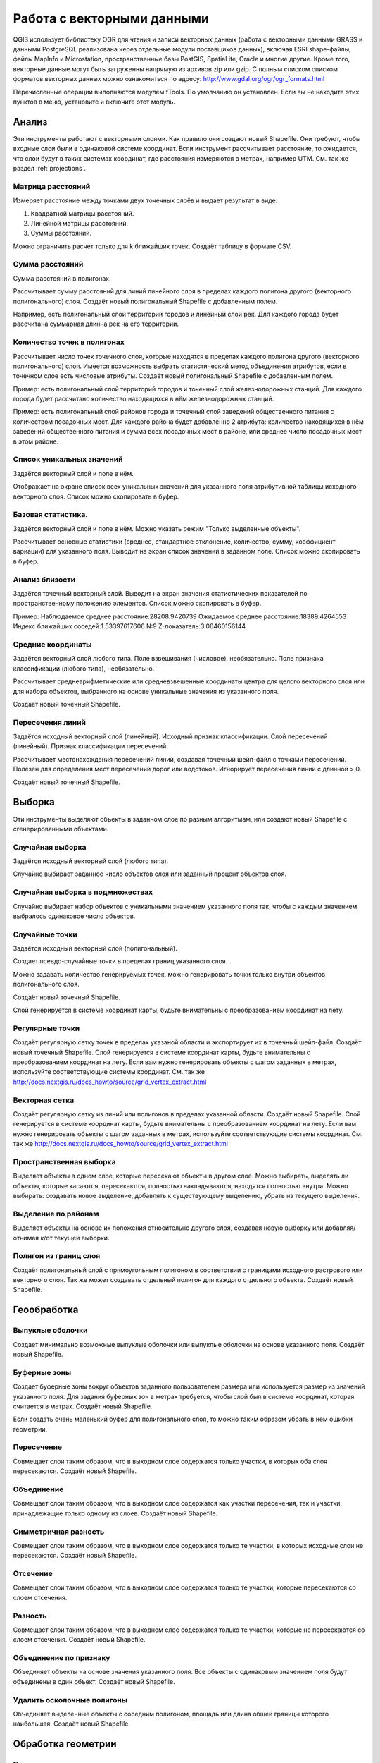 .. sectionauthor:: Дмитрий Барышников <dmitry.baryshnikov@nextgis.ru>

.. _ngqgis_vector_op:

Работа с векторными данными
===========================

QGIS использует библиотеку OGR для чтения и записи векторных данных (работа с векторными
данными GRASS и данными PostgreSQL реализована через отдельные модули поставщиков 
данных), включая ESRI shape-файлы, файлы MapInfo и Microstation, пространственные 
базы PostGIS, SpatiaLite, Oracle и многие другие. Кроме того, векторные данные могут 
быть загруженны напрямую из архивов zip или gzip. С полным списком списком форматов 
векторных данных можно ознакомиться по адресу: http://www.gdal.org/ogr/ogr_formats.html

Перечисленные операции выполняются модулем fTools. По умолчанию он установлен. 
Если вы не находите этих пунктов в меню, установите и включите этот модуль.

Анализ
------

Эти инструменты работают с векторными слоями. Как правило они создают новый Shapefile. 
Они требуют, чтобы входные слои были в одинаковой системе координат. Если инструмент 
рассчитывает расстояние, то ожидается, что слои будут в таких системах координат, 
где расстояния измеряются в метрах, например UTM.  См. так же раздел :ref:`projections`.

Матрица расстояний
^^^^^^^^^^^^^^^^^^^^^

Измеряет расстояние между точками двух точечных слоёв и выдает результат в виде:

1. Квадратной матрицы расстояний. 
2. Линейной матрицы расстояний. 
3. Суммы расстояний. 

Можно ограничить расчет только для k ближайших точек. Создаёт таблицу в формате CSV.

Сумма расстояний
^^^^^^^^^^^^^^^^^^^^^
Сумма расстояний в полигонах.

Рассчитывает сумму расстояний для линий линейного слоя в пределах каждого полигона 
другого (векторного полигонального) слоя. Создаёт новый полигональный Shapefile 
с добавленным полем.

Например, есть полигональный слой территорий городов и линейный слой рек. Для каждого 
города будет рассчитана суммарная длинна рек на его территории. 

Количество точек в полигонах
^^^^^^^^^^^^^^^^^^^^^^^^^^^^^^^^^^^^^^^^^^

Рассчитывает число точек точечного слоя, которые находятся в пределах каждого полигона 
другого (векторного полигонального) слоя.
Имеется возможность выбрать статистический метод объединения атрибутов, если в точечном 
слое есть числовые атрибуты. Создаёт новый полигональный Shapefile с добавленным полем.

Пример: есть полигональный слой территорий городов и точечный слой железнодорожных 
станций. Для каждого города будет рассчитано количество находящихся в нём железнодорожных 
станций. 

Пример: есть полигональный слой районов города и точечный слой заведений общественного 
питания с количеством посадочных мест. Для каждого района будет добавленно 2 атрибута: 
количество находящихся в нём заведений общественного питания и сумма всех посадочных 
мест в районе, или среднее число посадочных мест в этом районе. 

Список уникальных значений
^^^^^^^^^^^^^^^^^^^^^^^^^^^^^^^^^^^^^^^^^^

Задаётся векторный слой и поле в нём. 

Отображает на экране список всех уникальных значений для указанного поля атрибутивной 
таблицы исходного векторного слоя.
Список можно скопировать в буфер.

Базовая статистика.
^^^^^^^^^^^^^^^^^^^^^^^^^^^^^^^^^^^^^^^^^^

Задаётся векторный слой и поле в нём. Можно указать режим "Только выделенные объекты".

Рассчитывает основные статистики (среднее, стандартное отклонение, количество, сумму, 
коэффициент вариации) для указанного поля.
Выводит на экран список значений в заданном поле. Список можно скопировать в буфер.

Анализ близости
^^^^^^^^^^^^^^^^^^^^^^^^^^^^^^^^^^^^^^^^^^

Задаётся точечный векторный слой.
Выводит на экран значения статистических показателей по пространственному положению 
элементов. Список можно скопировать в буфер.

Пример: 
Наблюдаемое среднее расстояние:28208.9420739
Ожидаемое среднее расстояние:18389.4264553
Индекс ближайших соседей:1.53397617606
N:9
Z-показатель:3.06460156144

Средние координаты
^^^^^^^^^^^^^^^^^^^^^^^^^^^^^^^^^^^^^^^^^^

Задаётся векторный слой любого типа.
Поле взвешивания (числовое), необязательно.
Поле признака классификации (любого типа), необязательно.

Рассчитывает среднеарифметические или средневзвешенные координаты центра для целого 
векторного слоя или для набора объектов, выбранного на основе уникальные значения 
из указанного поля.

Создаёт новый точечный Shapefile.

Пересечения линий
^^^^^^^^^^^^^^^^^^^^^^^^^^^^^^^^^^^^^^^^^^

Задаётся исходный векторный слой (линейный).
Исходный признак классификации.
Слой пересечений (линейный).
Признак классификации пересечений.

Рассчитывает местонахождения пересечений линий, создавая точечный шейп-файл с точками 
пересечений. Полезен для определения мест пересечений дорог или водотоков. Игнорирует 
пересечения линий с длинной > 0.

Создаёт новый точечный Shapefile.

Выборка
-------

Эти инструменты выделяют объекты в заданном слое по разным алгоритмам, или создают 
новый Shapefile с сгенерированными объектами.


Случайная выборка
^^^^^^^^^^^^^^^^^^^^^^^^^^^^

Задаётся исходный векторный слой (любого типа).

Случайно выбирает заданное число объектов слоя или заданный процент объектов слоя.

Случайная выборка в подмножествах
^^^^^^^^^^^^^^^^^^^^^^^^^^^^^^^^^^^^^^^

Случайно выбирает набор объектов с уникальными значением указанного поля так, чтобы 
с каждым значением выбралось одинаковое число объектов.

Случайные точки
^^^^^^^^^^^^^^^^^^^^^^^^^^^^^^^^^^^^^^^

Задаётся исходный векторный слой (полигональный).

Cоздает псевдо-случайные точки в пределах границ указанного слоя.

Можно задавать количество генерируемых точек, можно генерировать точки только внутри 
объектов полигонального слоя.

Создаёт новый точечный Shapefile.

Слой генерируется в системе координат карты, будьте внимательны с преобразованием 
координат на лету.

Регулярные точки
^^^^^^^^^^^^^^^^^^^^^^^^^^^^^^^^^^^^^^^

Создаёт регулярную сетку точек в пределах указаной области и экспортирует их в 
точечный шейп-файл. Создаёт новый точечный Shapefile.
Слой генерируется в системе координат карты, будьте внимательны с преобразованием 
координат на лету. Если вам нужно генерировать объекты с шагом заданных в метрах, 
используйте соответствующие системы координат.
См. так же http://docs.nextgis.ru/docs_howto/source/grid_vertex_extract.html

Векторная сетка
^^^^^^^^^^^^^^^^^^^^^^^^^^^^^^^^^^^^^^^

Создаёт регулярную сетку из линий или полигонов в пределах указанной области.
Создаёт новый Shapefile.
Слой генерируется в системе координат карты, будьте внимательны с преобразованием 
координат на лету. Если вам нужно генерировать объекты с шагом заданных в метрах, 
используйте соответствующие системы координат. 
См. так же http://docs.nextgis.ru/docs_howto/source/grid_vertex_extract.html

Пространственная выборка
^^^^^^^^^^^^^^^^^^^^^^^^^^^^^^^^^^^^^^^

Выделяет объекты в одном слое, которые пересекают объекты в другом слое.
Можно выбирать, выделять ли объекты, которые касаются, пересекаются, полностью накладываются, 
находятся полностью внутри.
Можно выбирать: создавать новое выделение, добавлять к существующему выделению, 
убрать из текущего выделения.

Выделение по районам
^^^^^^^^^^^^^^^^^^^^^^^^^^^^^^^^^^^^^^^

Выделяет объекты на основе их положения относительно другого слоя, создавая новую 
выборку или добавляя/отнимая к/от текущей выборки.

Полигон из границ слоя
^^^^^^^^^^^^^^^^^^^^^^^^^^^^^^^^^^^^^^^

Создаёт полигональный слой с прямоугольным полигоном в соответствии с границами 
исходного растрового или векторного слоя. Так же может создавать отдельный полигон 
для каждого отдельного объекта. Создаёт новый Shapefile.

Геообработка
------------

Выпуклые оболочки
^^^^^^^^^^^^^^^^^^^

Создает минимально возможные выпуклые оболочки или выпуклые оболочки на основе указанного 
поля. Создаёт новый Shapefile.

Буферные зоны
^^^^^^^^^^^^^^^^^^^^^^^^^^^^^^^^^^^^^^^

Создает буферные зоны вокруг объектов заданного пользователем размера или используется 
размер из значений указанного поля.
Для задания буферных зон в метрах требуется, чтобы слой был в системе координат, 
которая считается в метрах. Создаёт новый Shapefile.

Если создать очень маленький буфер для полигонального слоя, то можно таким образом 
убрать в нём ошибки геометрии. 

Пересечение
^^^^^^^^^^^^^^^^^^^^^^^^^^^^^^^^^^^^^^^

Совмещает слои таким образом, что в выходном слое содержатся только участки, в которых 
оба слоя пересекаются. Создаёт новый Shapefile.

Объединение
^^^^^^^^^^^^^^^^^^^^^^^^^^^^^^^^^^^^^^^

Совмещает слои таким образом, что в выходном слое содержатся как участки пересечения, 
так и участки, принадлежащие только одному из слоев. Создаёт новый Shapefile.

Симметричная разность
^^^^^^^^^^^^^^^^^^^^^^^^^^^^^^^^^^^^^^^

Совмещает слои таким образом, что в выходном слое содержатся только те участки, 
в которых исходные слои не пересекаются. Создаёт новый Shapefile.

Отсечение
^^^^^^^^^^^^^^^^^^^^^^^^^^^^^^^^^^^^^^^

Совмещает слои таким образом, что в выходном слое содержатся только те участки, 
которые пересекаются со слоем отсечения.

Разность
^^^^^^^^^^^^^^^^^^^^^^^^^^^^^^^^^^^^^^^

Совмещает слои таким образом, что в выходном слое содержатся только те участки, 
которые не пересекаются со слоем отсечения. Создаёт новый Shapefile.

Объединение по признаку
^^^^^^^^^^^^^^^^^^^^^^^^^^^^^^^^^^^^^^^

Объединяет объекты на основе значения указанного поля. Все объекты с одинаковым 
значением поля будут объединены в один объект. Создаёт новый Shapefile.

Удалить осколочные полигоны
^^^^^^^^^^^^^^^^^^^^^^^^^^^^^^^^^^^^^^^

Объединяет выделенные объекты с соседним полигоном, площадь или длина общей границы 
которого наибольшая. Создаёт новый Shapefile.

Обработка геометрии
-------------------------------------
	
Проверка геометрии
^^^^^^^^^^^^^^^^^^^^^^^^^^^^^^^^^^^^^^^

Check polygons for intersections, closed holes, and fix node ordering.

Экспортировать / добавить поле геометрии
^^^^^^^^^^^^^^^^^^^^^^^^^^^^^^^^^^^^^^^^^^^^^^

Добавляет к слою поле(я) с информацией о геометрии: (XCOORD, YCOORD) для точечного 
слоя, (LENGTH) для линейного и (AREA, PERIMETER) для полигонального.
Длины и площади будут рассчитаны в единицах координат слоя.

Центроиды полигонов
^^^^^^^^^^^^^^^^^^^^^^^^^^^^^^^^^^^^^^^

Вычисляет истинные центроиды для каждого полигона исходного полигонального слоя.

Триангуляция Делоне
^^^^^^^^^^^^^^^^^^^^^^^^^^^^^^^^^^^^^^^

Генерирует триангуляцию Делоне для точечного слоя.
Создаёт новый Shapefile.

Полигоны Вороного 
^^^^^^^^^^^^^^^^^^^^^^^^^^^^^^^^^^^^^^^

Генерирует полигоны Вороного для точечного слоя.
Создаёт новый Shapefile.

Упростить геометрию
^^^^^^^^^^^^^^^^^^^^^^^^^^^^^^^^^^^^^^^

Упрощает линии или полигоны при помощи модифицированного алгоритма Дугласа – Пойкера.
Создаёт новый Shapefile.

Добавить вершины
^^^^^^^^^^^^^^^^^^^^^^^^^^^^^^^^^^^^^^^

Densify lines or polygons by adding vertices.

Разбить составные объекты
^^^^^^^^^^^^^^^^^^^^^^^^^^^^^^^^^^^^^^^

Преобразует составные объекты (мульти-полигоны или мульти-полилинии) в несколько 
простых объектов (полигонов или полилиний).

Объединить объекты в составные
^^^^^^^^^^^^^^^^^^^^^^^^^^^^^^^^^^^^^^^

Объединяет несколько простых объектов в один составной на основе значения указанного 
поля.


Преобразовать полигоны в линии
^^^^^^^^^^^^^^^^^^^^^^^^^^^^^^^^^^^^^^^

Преобразует полигоны в линии, составные полигоны преобразует в несколько простых 
полилиний.

Преобразовать линии в полигоны
^^^^^^^^^^^^^^^^^^^^^^^^^^^^^^^^^^^^^^^

Преобразует линии в полигоны, составные линии преобразует в несколько простых полигонов.

Извлечение узлов
^^^^^^^^^^^^^^^^^^^^^^^^^^^^^^^^^^^^^^^

Извлекает узлы из линий или полигонов, создавая точечный шейп-файл.


Управление данными
-------------------------


Задать текущую проекцию
^^^^^^^^^^^^^^^^^^^^^^^^^^^^^^^^^^^^^^^

Задает проекцию для шейп-файла, если ранее она не была задана.


Объединение атрибутов по районам
^^^^^^^^^^^^^^^^^^^^^^^^^^^^^^^^^^^^^^^

Присоединяет дополнительные атрибуты к векторному слою на основе пространственного 
взаимного расположения. Атрибуты из одного векторного слоя присоединяются к атрибутивной 
таблице другого векторного слоя и экспортируются в шейп-файл.

Разбить векторный слой
^^^^^^^^^^^^^^^^^^^^^^^^^^^^^^^^^^^^^^^

Делит векторный слой на несколько отдельных слоев на основе значения указанного 
поля.

Объединение shape-файлов
^^^^^^^^^^^^^^^^^^^^^^^^^^^^^^^^^^^^^^^

Объединяет несколько шейп-файлов, находящихся в одной директории, в новый шейп-файл, 
основываясь на типе слоя (точечный, линейный, полигональный).

 	
Создать пространственный индекс
^^^^^^^^^^^^^^^^^^^^^^^^^^^^^^^^^^^^^^^

Создать пространственный индекс для форматов поддерживаемых OGR. Он сохраняется 
посредством OGR.




























При идентификации, если включён режим "открывать форму", то при нажатии на несколько объектов по очереди выделение может не сниматься. Это не является ошибкой: где-то на дисплее остаются открытые окна идентификации, вот они и остаются красные. 

